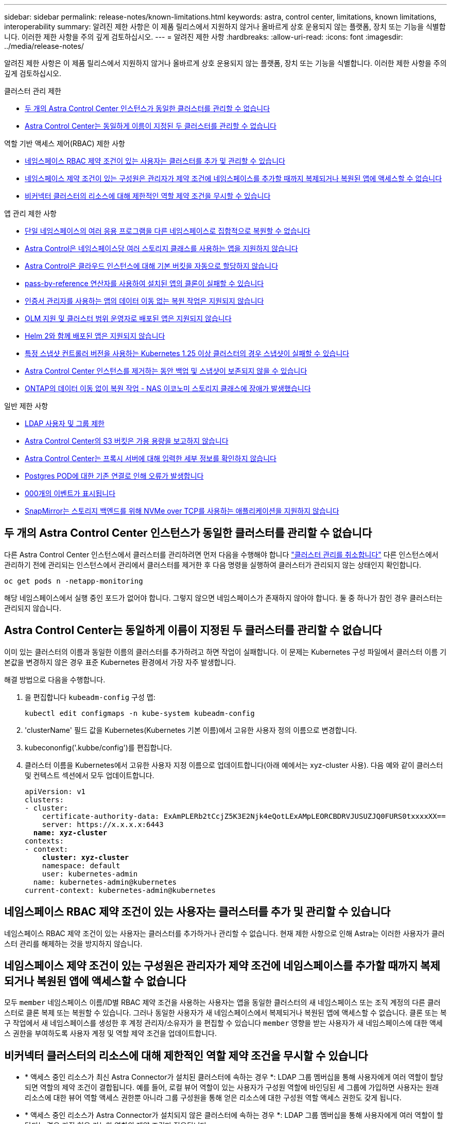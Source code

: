 ---
sidebar: sidebar 
permalink: release-notes/known-limitations.html 
keywords: astra, control center, limitations, known limitations, interoperability 
summary: 알려진 제한 사항은 이 제품 릴리스에서 지원하지 않거나 올바르게 상호 운용되지 않는 플랫폼, 장치 또는 기능을 식별합니다. 이러한 제한 사항을 주의 깊게 검토하십시오. 
---
= 알려진 제한 사항
:hardbreaks:
:allow-uri-read: 
:icons: font
:imagesdir: ../media/release-notes/


[role="lead"]
알려진 제한 사항은 이 제품 릴리스에서 지원하지 않거나 올바르게 상호 운용되지 않는 플랫폼, 장치 또는 기능을 식별합니다. 이러한 제한 사항을 주의 깊게 검토하십시오.

.클러스터 관리 제한
* <<두 개의 Astra Control Center 인스턴스가 동일한 클러스터를 관리할 수 없습니다>>
* <<Astra Control Center는 동일하게 이름이 지정된 두 클러스터를 관리할 수 없습니다>>


.역할 기반 액세스 제어(RBAC) 제한 사항
* <<네임스페이스 RBAC 제약 조건이 있는 사용자는 클러스터를 추가 및 관리할 수 있습니다>>
* <<네임스페이스 제약 조건이 있는 구성원은 관리자가 제약 조건에 네임스페이스를 추가할 때까지 복제되거나 복원된 앱에 액세스할 수 없습니다>>
* <<비커넥터 클러스터의 리소스에 대해 제한적인 역할 제약 조건을 무시할 수 있습니다>>


.앱 관리 제한 사항
* <<단일 네임스페이스의 여러 응용 프로그램을 다른 네임스페이스로 집합적으로 복원할 수 없습니다>>
* <<Astra Control은 네임스페이스당 여러 스토리지 클래스를 사용하는 앱을 지원하지 않습니다>>
* <<Astra Control은 클라우드 인스턴스에 대해 기본 버킷을 자동으로 할당하지 않습니다>>
* <<pass-by-reference 연산자를 사용하여 설치된 앱의 클론이 실패할 수 있습니다>>
* <<인증서 관리자를 사용하는 앱의 데이터 이동 없는 복원 작업은 지원되지 않습니다>>
* <<OLM 지원 및 클러스터 범위 운영자로 배포된 앱은 지원되지 않습니다>>
* <<Helm 2와 함께 배포된 앱은 지원되지 않습니다>>
* <<특정 스냅샷 컨트롤러 버전을 사용하는 Kubernetes 1.25 이상 클러스터의 경우 스냅샷이 실패할 수 있습니다>>
* <<Astra Control Center 인스턴스를 제거하는 동안 백업 및 스냅샷이 보존되지 않을 수 있습니다>>
* <<ONTAP의 데이터 이동 없이 복원 작업 - NAS 이코노미 스토리지 클래스에 장애가 발생했습니다>>


.일반 제한 사항
* <<LDAP 사용자 및 그룹 제한>>
* <<Astra Control Center의 S3 버킷은 가용 용량을 보고하지 않습니다>>
* <<Astra Control Center는 프록시 서버에 대해 입력한 세부 정보를 확인하지 않습니다>>
* <<Postgres POD에 대한 기존 연결로 인해 오류가 발생합니다>>
* <<활동 페이지에는 최대 100,000개의 이벤트가 표시됩니다>>
* <<SnapMirror는 스토리지 백엔드를 위해 NVMe over TCP를 사용하는 애플리케이션을 지원하지 않습니다>>




== 두 개의 Astra Control Center 인스턴스가 동일한 클러스터를 관리할 수 없습니다

다른 Astra Control Center 인스턴스에서 클러스터를 관리하려면 먼저 다음을 수행해야 합니다 link:../use/unmanage.html#stop-managing-compute["클러스터 관리를 취소합니다"] 다른 인스턴스에서 관리하기 전에 관리되는 인스턴스에서 관리에서 클러스터를 제거한 후 다음 명령을 실행하여 클러스터가 관리되지 않는 상태인지 확인합니다.

[listing]
----
oc get pods n -netapp-monitoring
----
해당 네임스페이스에서 실행 중인 포드가 없어야 합니다. 그렇지 않으면 네임스페이스가 존재하지 않아야 합니다. 둘 중 하나가 참인 경우 클러스터는 관리되지 않습니다.



== Astra Control Center는 동일하게 이름이 지정된 두 클러스터를 관리할 수 없습니다

이미 있는 클러스터의 이름과 동일한 이름의 클러스터를 추가하려고 하면 작업이 실패합니다. 이 문제는 Kubernetes 구성 파일에서 클러스터 이름 기본값을 변경하지 않은 경우 표준 Kubernetes 환경에서 가장 자주 발생합니다.

해결 방법으로 다음을 수행합니다.

. 을 편집합니다 `kubeadm-config` 구성 맵:
+
[listing]
----
kubectl edit configmaps -n kube-system kubeadm-config
----
. 'clusterName' 필드 값을 Kubernetes(Kubernetes 기본 이름)에서 고유한 사용자 정의 이름으로 변경합니다.
. kubecononfig('.kubbe/config')를 편집합니다.
. 클러스터 이름을 Kubernetes에서 고유한 사용자 지정 이름으로 업데이트합니다(아래 예에서는 xyz-cluster 사용). 다음 예와 같이 클러스터 및 컨텍스트 섹션에서 모두 업데이트합니다.
+
[listing, subs="+quotes"]
----
apiVersion: v1
clusters:
- cluster:
    certificate-authority-data: ExAmPLERb2tCcjZ5K3E2Njk4eQotLExAMpLEORCBDRVJUSUZJQ0FURS0txxxxXX==
    server: https://x.x.x.x:6443
  *name: xyz-cluster*
contexts:
- context:
    *cluster: xyz-cluster*
    namespace: default
    user: kubernetes-admin
  name: kubernetes-admin@kubernetes
current-context: kubernetes-admin@kubernetes
----




== 네임스페이스 RBAC 제약 조건이 있는 사용자는 클러스터를 추가 및 관리할 수 있습니다

네임스페이스 RBAC 제약 조건이 있는 사용자는 클러스터를 추가하거나 관리할 수 없습니다. 현재 제한 사항으로 인해 Astra는 이러한 사용자가 클러스터 관리를 해제하는 것을 방지하지 않습니다.



== 네임스페이스 제약 조건이 있는 구성원은 관리자가 제약 조건에 네임스페이스를 추가할 때까지 복제되거나 복원된 앱에 액세스할 수 없습니다

모두 `member` 네임스페이스 이름/ID별 RBAC 제약 조건을 사용하는 사용자는 앱을 동일한 클러스터의 새 네임스페이스 또는 조직 계정의 다른 클러스터로 클론 복제 또는 복원할 수 있습니다. 그러나 동일한 사용자가 새 네임스페이스에서 복제되거나 복원된 앱에 액세스할 수 없습니다. 클론 또는 복구 작업에서 새 네임스페이스를 생성한 후 계정 관리자/소유자가 을 편집할 수 있습니다 `member` 영향을 받는 사용자가 새 네임스페이스에 대한 액세스 권한을 부여하도록 사용자 계정 및 역할 제약 조건을 업데이트합니다.



== 비커넥터 클러스터의 리소스에 대해 제한적인 역할 제약 조건을 무시할 수 있습니다

* * 액세스 중인 리소스가 최신 Astra Connector가 설치된 클러스터에 속하는 경우 *: LDAP 그룹 멤버십을 통해 사용자에게 여러 역할이 할당되면 역할의 제약 조건이 결합됩니다. 예를 들어, 로컬 뷰어 역할이 있는 사용자가 구성원 역할에 바인딩된 세 그룹에 가입하면 사용자는 원래 리소스에 대한 뷰어 역할 액세스 권한뿐 아니라 그룹 구성원을 통해 얻은 리소스에 대한 구성원 역할 액세스 권한도 갖게 됩니다.
* * 액세스 중인 리소스가 Astra Connector가 설치되지 않은 클러스터에 속하는 경우 *: LDAP 그룹 멤버십을 통해 사용자에게 여러 역할이 할당되는 경우 가장 허용 가능한 역할의 제약 조건만 적용됩니다.




== 단일 네임스페이스의 여러 응용 프로그램을 다른 네임스페이스로 집합적으로 복원할 수 없습니다

Astra Control에서 여러 애플리케이션 정의를 생성하여 단일 네임스페이스에서 여러 애플리케이션을 관리하는 경우 모든 애플리케이션을 다른 단일 네임스페이스로 복원할 수 없습니다. 각 애플리케이션을 별도의 네임스페이스로 복원해야 합니다.



== Astra Control은 네임스페이스당 여러 스토리지 클래스를 사용하는 앱을 지원하지 않습니다

Astra Control은 네임스페이스당 단일 스토리지 클래스를 사용하는 앱을 지원합니다. 네임스페이스에 앱을 추가하는 경우 네임스페이스에서 다른 앱과 동일한 저장소 클래스가 앱에 있는지 확인합니다.



== Astra Control은 클라우드 인스턴스에 대해 기본 버킷을 자동으로 할당하지 않습니다

Astra Control은 클라우드 인스턴스에 대해 기본 버킷을 자동으로 할당하지 않습니다. 클라우드 인스턴스의 기본 버킷을 수동으로 설정해야 합니다. 기본 버킷을 설정하지 않으면 두 클러스터 간에 애플리케이션 클론 작업을 수행할 수 없습니다.



== pass-by-reference 연산자를 사용하여 설치된 앱의 클론이 실패할 수 있습니다

Astra Control은 네임스페이스 범위 연산자와 함께 설치된 앱을 지원합니다. 이러한 연산자는 일반적으로 "pass-by-reference" 아키텍처가 아니라 "pass-by-value"로 설계되었습니다. 다음은 이러한 패턴을 따르는 일부 운영자 앱에 대한 설명입니다.

* https://github.com/k8ssandra/cass-operator["아파치 K8ssandra"^]
+

NOTE: K8ssandra 의 경우 현재 위치 복원 작업이 지원됩니다. 새 네임스페이스 또는 클러스터에 대한 복원 작업을 수행하려면 응용 프로그램의 원래 인스턴스를 중단해야 합니다. 이는 이월된 피어 그룹 정보가 인스턴스 간 통신으로 이어지지 않도록 하기 위한 것입니다. 앱 복제는 지원되지 않습니다.

* https://github.com/jenkinsci/kubernetes-operator["젠킨스 CI"^]
* https://github.com/percona/percona-xtradb-cluster-operator["Percona XtraDB 클러스터"^]


Astra Control은 "pass-by-reference" 아키텍처(예: CockroachDB 운영자)로 설계된 운영자를 복제하지 못할 수 있습니다. 이러한 유형의 클론 복제 작업 중에 클론 복제 운영자는 클론 복제 프로세스의 일부로 고유한 새로운 암호가 있음에도 불구하고 소스 운영자의 Kubernetes 암호를 참조하려고 합니다. Astra Control이 소스 운영자의 Kubernetes 암호를 모르기 때문에 클론 작업이 실패할 수 있습니다.


NOTE: 클론 작업 중에 IngressClass 리소스 또는 Webhook가 필요한 애플리케이션에는 대상 클러스터에 이미 정의된 리소스가 없어야 합니다.



== 인증서 관리자를 사용하는 앱의 데이터 이동 없는 복원 작업은 지원되지 않습니다

이 Astra Control Center 릴리스는 인증서 관리자와의 응용 프로그램 데이터 이동 없는 복원을 지원하지 않습니다. 복원 작업을 다른 네임스페이스로 복원하고 클론 작업을 지원합니다.



== OLM 지원 및 클러스터 범위 운영자로 배포된 앱은 지원되지 않습니다

Astra Control Center는 클러스터 범위 운영자의 애플리케이션 관리 활동을 지원하지 않습니다.



== Helm 2와 함께 배포된 앱은 지원되지 않습니다

Helm을 사용하여 앱을 배포하는 경우 Astra Control Center에 Helm 버전 3이 필요합니다. Helm 3으로 배포된 애플리케이션 관리 및 복제(또는 Helm 2에서 Helm 3으로 업그레이드)가 완벽하게 지원됩니다. 자세한 내용은 을 참조하십시오 link:../get-started/requirements.html["Astra Control Center 요구 사항"].



== 특정 스냅샷 컨트롤러 버전을 사용하는 Kubernetes 1.25 이상 클러스터의 경우 스냅샷이 실패할 수 있습니다

버전 1.25 이상을 실행하는 Kubernetes 클러스터의 스냅샷은 버전 v1beta1 의 스냅샷 컨트롤러 API가 클러스터에 설치된 경우 실패할 수 있습니다.

이 문제를 해결하려면 기존 Kubernetes 1.25 이상 설치를 업그레이드할 때 다음을 수행하십시오.

. 기존 스냅샷 CRD 및 기존 스냅샷 컨트롤러를 모두 제거합니다.
. https://docs.netapp.com/us-en/trident/trident-managing-k8s/uninstall-trident.html["Astra Trident를 제거합니다"^].
. https://docs.netapp.com/us-en/trident/trident-use/vol-snapshots.html#deploy-a-volume-snapshot-controller["스냅샷 CRD 및 스냅샷 컨트롤러를 설치합니다"^].
. https://docs.netapp.com/us-en/trident/trident-get-started/kubernetes-deploy.html["최신 Astra Trident 버전을 설치합니다"^].
. https://docs.netapp.com/us-en/trident/trident-use/vol-snapshots.html#step-1-create-a-volumesnapshotclass["VolumeSnapshotClass를 생성합니다"^].




== Astra Control Center 인스턴스를 제거하는 동안 백업 및 스냅샷이 보존되지 않을 수 있습니다

평가 라이센스가 있는 경우 ASUP를 보내지 않을 경우 Astra Control Center에 장애가 발생할 경우 데이터 손실을 방지하기 위해 계정 ID를 저장해야 합니다.



== ONTAP의 데이터 이동 없이 복원 작업 - NAS 이코노미 스토리지 클래스에 장애가 발생했습니다

응용 프로그램의 전체 복원을 수행하고(응용 프로그램을 원래 네임스페이스로 복원) 앱의 저장소 클래스는 을 사용합니다 `ontap-nas-economy` 드라이버, 스냅샷 디렉토리가 숨겨져 있지 않으면 복구 작업이 실패할 수 있습니다. 원래 위치로 복원하기 전에 의 지침을 따릅니다 link:../use/protect-apps.html#enable-backup-and-restore-for-ontap-nas-economy-operations["ONTAP - NAS - 경제성 작업을 위한 백업 및 복원 지원"] 스냅샷 디렉토리를 숨깁니다.



== LDAP 사용자 및 그룹 제한

Astra Control Center는 최대 5,000개의 원격 그룹과 10,000명의 원격 사용자를 지원합니다.

Astra Control은 뒤에 '\' 또는 후행 공백이 있는 RDN이 포함된 LDAP 엔티티(사용자 또는 그룹)를 지원하지 않습니다.



== Astra Control Center의 S3 버킷은 가용 용량을 보고하지 않습니다

Astra Control Center에서 관리하는 앱을 백업 또는 클론 생성하기 전에 ONTAP 또는 StorageGRID 관리 시스템에서 버킷 정보를 확인하십시오.



== Astra Control Center는 프록시 서버에 대해 입력한 세부 정보를 확인하지 않습니다

다음을 확인하십시오 link:../use/monitor-protect.html#add-a-proxy-server["올바른 값을 입력하십시오"] 연결 설정 시



== Postgres POD에 대한 기존 연결로 인해 오류가 발생합니다

Postgres Pod에서 작업을 수행할 때 psql 명령을 사용하기 위해 POD 내에서 직접 연결하면 안 됩니다. Astra Control은 데이터베이스를 고정 및 고정 해제할 수 있도록 psql 액세스 권한이 필요합니다. 기존 접속이 있는 경우 스냅샷, 백업 또는 클론이 실패합니다.



== 활동 페이지에는 최대 100,000개의 이벤트가 표시됩니다

Astra Control Activity 페이지에는 최대 100,000개의 이벤트가 표시될 수 있습니다. 기록된 이벤트를 모두 보려면 를 사용하여 이벤트를 검색합니다 https://docs.netapp.com/us-en/astra-automation/index.html["Astra Control API를 참조하십시오"^].



== SnapMirror는 스토리지 백엔드를 위해 NVMe over TCP를 사용하는 애플리케이션을 지원하지 않습니다

Astra Control Center는 TCP 프로토콜을 통해 NVMe를 사용하는 스토리지 백엔드에 대해 NetApp SnapMirror 복제를 지원하지 않습니다.



== 자세한 내용을 확인하십시오

* link:../release-notes/known-issues.html["알려진 문제"]

